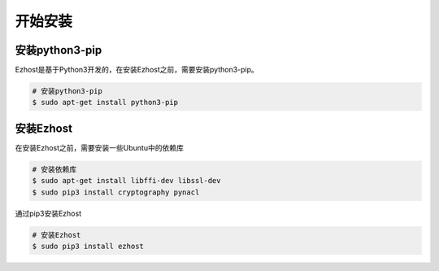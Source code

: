 开始安装
========

安装python3-pip
-------------------------

Ezhost是基于Python3开发的，在安装Ezhost之前，需要安装python3-pip。

.. code-block:: bash

   # 安装python3-pip
   $ sudo apt-get install python3-pip

安装Ezhost
-------------------------

在安装Ezhost之前，需要安装一些Ubuntu中的依赖库

.. code-block:: bash

   # 安装依赖库
   $ sudo apt-get install libffi-dev libssl-dev
   $ sudo pip3 install cryptography pynacl

通过pip3安装Ezhost

.. code-block:: bash

   # 安装Ezhost
   $ sudo pip3 install ezhost